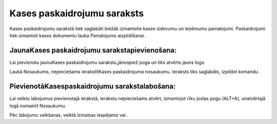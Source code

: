 .. 136 Kases paskaidrojumu saraksts******************************** 


Kases paskaidrojumu sarakstā tiek saglabāti biežāk izmantotie kases
izdevumu un ieņēmumu pamatojumi. Paskaidrojumi tiek izmantoti kases
dokumentu lauka Pamatojums aizpildīšanai.



JaunaKases paskaidrojumu sarakstapievienošana:
++++++++++++++++++++++++++++++++++++++++++++++

Lai pievienotu jaunuKases paskaidrojumu sarakstu,jānospiež poga
|images_ozols/24708.png| un tiks atvērts jauns logs:



|images_ozols/24659.jpg|

Laukā Nosaukums, nepieciešams ierakstītKases paskaidrojuma nosaukumu.
Ieraksts tiks saglabāts, izpildot komandu |images_ozols/24615.jpg| .



PievienotāKasespaskaidrojumu sarakstalabošana:
++++++++++++++++++++++++++++++++++++++++++++++

Lai veiktu labojumus pievienotajā ierakstā, ierakstu nepieciešams
atvērt, izmantojot rīku joslas pogu |images_ozols/24709.png| (ALT+A),
unatvērtajā logā nomainīt Nosaukumu.

Pēc labojumu veikšanas, veiktā izmaiņas iespējams
|images_ozols/24615.jpg| vai |images_ozols/24617.jpg| .

.. |images_ozols/24708.png| image:: images_ozols/24708.png
       :scale: 100%

.. |images_ozols/24659.jpg| image:: images_ozols/24659.jpg
       :scale: 100%

.. |images_ozols/24615.jpg| image:: images_ozols/24615.jpg
       :scale: 100%

.. |images_ozols/24709.png| image:: images_ozols/24709.png
       :scale: 100%

.. |images_ozols/24615.jpg| image:: images_ozols/24615.jpg
       :scale: 100%

.. |images_ozols/24617.jpg| image:: images_ozols/24617.jpg
       :scale: 100%

 